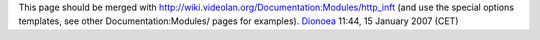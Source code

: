 This page should be merged with http://wiki.videolan.org/Documentation:Modules/http_inft (and use the special options templates, see other Documentation:Modules/ pages for examples). `Dionoea <User:Dionoea>`__ 11:44, 15 January 2007 (CET)
